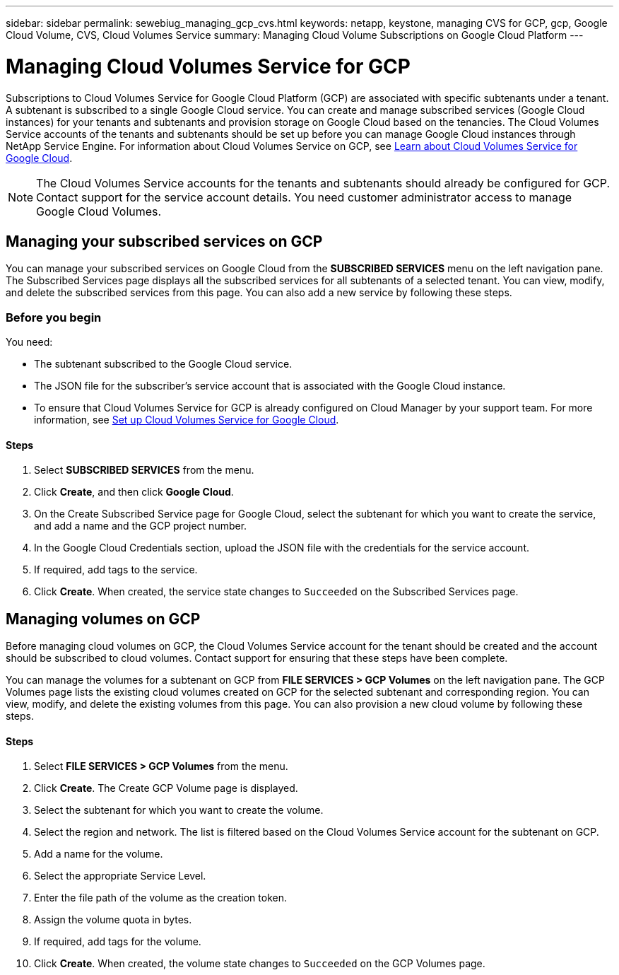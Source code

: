 ---
sidebar: sidebar
permalink: sewebiug_managing_gcp_cvs.html
keywords: netapp, keystone, managing CVS for GCP, gcp, Google Cloud Volume, CVS, Cloud Volumes Service
summary: Managing Cloud Volume Subscriptions on Google Cloud Platform
---

= Managing Cloud Volumes Service for GCP
:hardbreaks:
:nofooter:
:icons: font
:linkattrs:
:imagesdir: ./media/

[.lead]
Subscriptions to Cloud Volumes Service for Google Cloud Platform (GCP) are associated with specific subtenants under a tenant. A subtenant is subscribed to a single Google Cloud service. You can create and manage subscribed services (Google Cloud instances) for your tenants and subtenants and provision storage on Google Cloud based on the tenancies. The Cloud Volumes Service accounts of the tenants and subtenants should be set up before you can manage Google Cloud instances through NetApp Service Engine. For information about Cloud Volumes Service on GCP, see https://docs.netapp.com/us-en/occm/concept_cvs_gcp.html[Learn about Cloud Volumes Service for Google Cloud].

[NOTE]
 The Cloud Volumes Service accounts for the tenants and subtenants should already be configured for GCP. Contact support for the service account details. You need customer administrator access to manage Google Cloud Volumes.

== Managing your subscribed services on GCP

You can manage your subscribed services on Google Cloud from the *SUBSCRIBED SERVICES* menu on the left navigation pane. The Subscribed Services page displays all the subscribed services for all subtenants of a selected tenant. You can view, modify, and delete the subscribed services from this page. You can also add a new service by following these steps.

=== Before you begin

You need:

* The subtenant subscribed to the Google Cloud service.
* The JSON file for the subscriber's service account that is associated with the Google Cloud instance.
* To ensure that Cloud Volumes Service for GCP is already configured on Cloud Manager by your support team. For more information, see https://docs.netapp.com/us-en/occm/task_setup_cvs_gcp.html[Set up Cloud Volumes Service for Google Cloud].

==== Steps

. Select *SUBSCRIBED SERVICES* from the menu.
. Click *Create*, and then click *Google Cloud*.
. On the Create Subscribed Service page for Google Cloud, select the subtenant for which you want to create the service, and add a name and the GCP project number.
. In the Google Cloud Credentials section, upload the JSON file with the credentials for the service account.
. If required, add tags to the service.
. Click *Create*. When created, the service state changes to `Succeeded` on the Subscribed Services page.

== Managing volumes on GCP

Before managing cloud volumes on GCP, the Cloud Volumes Service account for the tenant should be created and the account should be subscribed to cloud volumes. Contact support for ensuring that these steps have been complete.

You can manage the volumes for a subtenant on GCP from *FILE SERVICES > GCP Volumes* on the left navigation pane. The GCP Volumes page lists the existing cloud volumes created on GCP for the selected subtenant and corresponding region. You can view, modify, and delete the existing volumes from this page. You can also provision a new cloud volume by following these steps.

==== Steps

. Select *FILE SERVICES > GCP Volumes* from the menu.
. Click *Create*. The Create GCP Volume page is displayed.
. Select the subtenant for which you want to create the volume.
. Select the region and network. The list is filtered based on the Cloud Volumes Service account for the subtenant on GCP.
. Add a name for the volume.
. Select the appropriate Service Level.
. Enter the file path of the volume as the creation token.
. Assign the volume quota in bytes.
. If required, add tags for the volume.
. Click *Create*. When created, the volume state changes to `Succeeded` on the GCP Volumes page.
